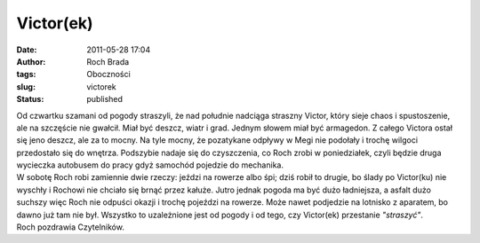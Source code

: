 Victor(ek)
##########
:date: 2011-05-28 17:04
:author: Roch Brada
:tags: Oboczności
:slug: victorek
:status: published

| Od czwartku szamani od pogody straszyli, że nad południe nadciąga straszny Victor, który sieje chaos i spustoszenie, ale na szczęście nie gwałcił. Miał być deszcz, wiatr i grad. Jednym słowem miał być armagedon. Z całego Victora ostał się jeno deszcz, ale za to mocny. Na tyle mocny, że pozatykane odpływy w Megi nie podołały i trochę wilgoci przedostało się do wnętrza. Podszybie nadaje się do czyszczenia, co Roch zrobi w poniedziałek, czyli będzie druga wycieczka autobusem do pracy gdyż samochód pojedzie do mechanika.
| W sobotę Roch robi zamiennie dwie rzeczy: jeździ na rowerze albo śpi; dziś robił to drugie, bo ślady po Victor(ku) nie wyschły i Rochowi nie chciało się brnąć przez kałuże. Jutro jednak pogoda ma być dużo ładniejsza, a asfalt dużo suchszy więc Roch nie odpuści okazji i trochę pojeździ na rowerze. Może nawet podjedzie na lotnisko z aparatem, bo dawno już tam nie był. Wszystko to uzależnione jest od pogody i od tego, czy Victor(ek) przestanie *"straszyć"*.
| Roch pozdrawia Czytelników.

